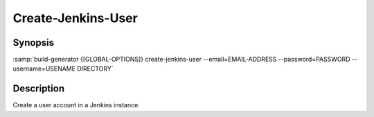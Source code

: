 .. _command-create-jenkins-user:

=====================
 Create-Jenkins-User
=====================

.. program:: create-jenkins-user

Synopsis
========

:samp:`build-generator {[GLOBAL-OPTIONS]} create-jenkins-user --email=EMAIL-ADDRESS --password=PASSWORD --username=USENAME DIRECTORY`

Description
===========

Create a user account in a Jenkins instance.

.. option:: --password=PASSWORD

   * type:``(OR NULL STRING)``

   * default:``false``

   Password for the new user account.



.. option:: --email=EMAIL-ADDRESS

   * type:``(OR NULL STRING)``

   * default:``false``

   Email-address for the new user account.



.. option:: --username=USENAME

   * type:``(OR NULL STRING)``

   * default:``false``

   Username for the new user account.



.. option:: DIRECTORY

   * type:``DIRECTORY-PATHNAME``

   * default:``false``

   Home directory of the Jenkins instance in which the user should be created.




